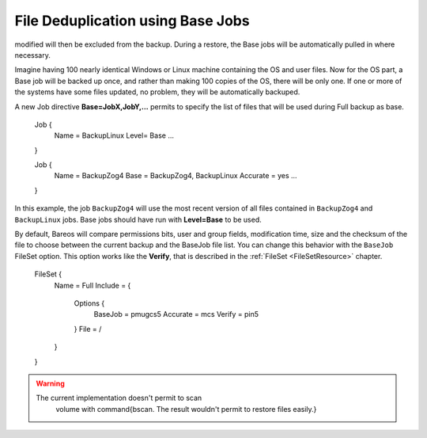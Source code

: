 File Deduplication using Base Jobs
==================================

.. index::
   single: Base Jobs}` :raw-latex:`\index[general]{File Deduplication
 

.. _`basejobs`: basejobs A base job is sort of like a Full save except that you will want the FileSet to contain only files that are unlikely to change in the future (i.e. a snapshot of most of your system after installing it). After the base job has been run, when you are doing a Full save, you specify one or more Base jobs to be used. All files that have been backed up in the Base job/jobs but not
modified will then be excluded from the backup. During a restore, the Base jobs will be automatically pulled in where necessary.

Imagine having 100 nearly identical Windows or Linux machine containing the OS and user files. Now for the OS part, a Base job will be backed up once, and rather than making 100 copies of the OS, there will be only one. If one or more of the systems have some files updated, no problem, they will be automatically backuped.

A new Job directive :strong:`Base=JobX,JobY,...` permits to specify the list of files that will be used during Full backup as base.



    Job {
       Name = BackupLinux
       Level= Base
       ...
    }

    Job {
       Name = BackupZog4
       Base = BackupZog4, BackupLinux
       Accurate = yes
       ...
    }

In this example, the job ``BackupZog4`` will use the most recent version of all files contained in ``BackupZog4`` and ``BackupLinux`` jobs. Base jobs should have run with :strong:`Level=Base` to be used.

By default, Bareos will compare permissions bits, user and group fields, modification time, size and the checksum of the file to choose between the current backup and the BaseJob file list. You can change this behavior with the ``BaseJob`` FileSet option. This option works like the :strong:`Verify`, that is described in the :ref:`FileSet <FileSetResource>` chapter.



    FileSet {
      Name = Full
      Include = {
        Options {
           BaseJob  = pmugcs5
           Accurate = mcs
           Verify   = pin5
        }
        File = /
      }
    }

.. raw:: latex

   
.. warning:: 
  The current implementation doesn't permit to scan
   volume with \command{bscan. The result wouldn't permit to restore files easily.}
